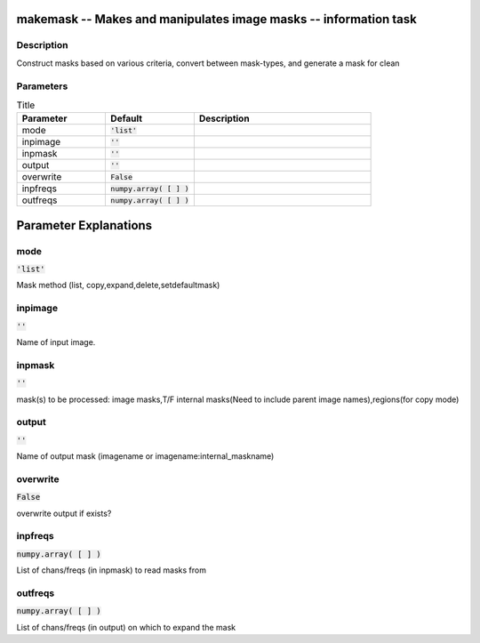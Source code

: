 makemask -- Makes and manipulates image masks -- information task
=======================================

Description
---------------------------------------
Construct masks based on various criteria, convert between mask-types, and generate a mask for clean


Parameters
---------------------------------------

.. list-table:: Title
   :widths: 25 25 50 
   :header-rows: 1
   
   * - Parameter
     - Default
     - Description
   * - mode
     - :code:`'list'`
     - 
   * - inpimage
     - :code:`''`
     - 
   * - inpmask
     - :code:`''`
     - 
   * - output
     - :code:`''`
     - 
   * - overwrite
     - :code:`False`
     - 
   * - inpfreqs
     - :code:`numpy.array( [  ] )`
     - 
   * - outfreqs
     - :code:`numpy.array( [  ] )`
     - 


Parameter Explanations
=======================================



mode
---------------------------------------

:code:`'list'`

Mask method (list, copy,expand,delete,setdefaultmask)


inpimage
---------------------------------------

:code:`''`

Name of input image.


inpmask
---------------------------------------

:code:`''`

mask(s) to be processed: image masks,T/F internal masks(Need to include parent image names),regions(for copy mode)


output
---------------------------------------

:code:`''`

Name of output mask (imagename or imagename:internal_maskname)


overwrite
---------------------------------------

:code:`False`

overwrite output if exists?


inpfreqs
---------------------------------------

:code:`numpy.array( [  ] )`

List of chans/freqs (in inpmask) to read masks from 


outfreqs
---------------------------------------

:code:`numpy.array( [  ] )`

List of chans/freqs (in output) on which to expand the mask




